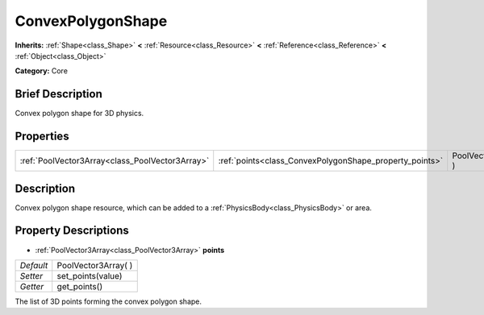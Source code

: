 .. Generated automatically by doc/tools/makerst.py in Godot's source tree.
.. DO NOT EDIT THIS FILE, but the ConvexPolygonShape.xml source instead.
.. The source is found in doc/classes or modules/<name>/doc_classes.

.. _class_ConvexPolygonShape:

ConvexPolygonShape
==================

**Inherits:** :ref:`Shape<class_Shape>` **<** :ref:`Resource<class_Resource>` **<** :ref:`Reference<class_Reference>` **<** :ref:`Object<class_Object>`

**Category:** Core

Brief Description
-----------------

Convex polygon shape for 3D physics.

Properties
----------

+-------------------------------------------------+---------------------------------------------------------+----------------------+
| :ref:`PoolVector3Array<class_PoolVector3Array>` | :ref:`points<class_ConvexPolygonShape_property_points>` | PoolVector3Array(  ) |
+-------------------------------------------------+---------------------------------------------------------+----------------------+

Description
-----------

Convex polygon shape resource, which can be added to a :ref:`PhysicsBody<class_PhysicsBody>` or area.

Property Descriptions
---------------------

.. _class_ConvexPolygonShape_property_points:

- :ref:`PoolVector3Array<class_PoolVector3Array>` **points**

+-----------+----------------------+
| *Default* | PoolVector3Array(  ) |
+-----------+----------------------+
| *Setter*  | set_points(value)    |
+-----------+----------------------+
| *Getter*  | get_points()         |
+-----------+----------------------+

The list of 3D points forming the convex polygon shape.

